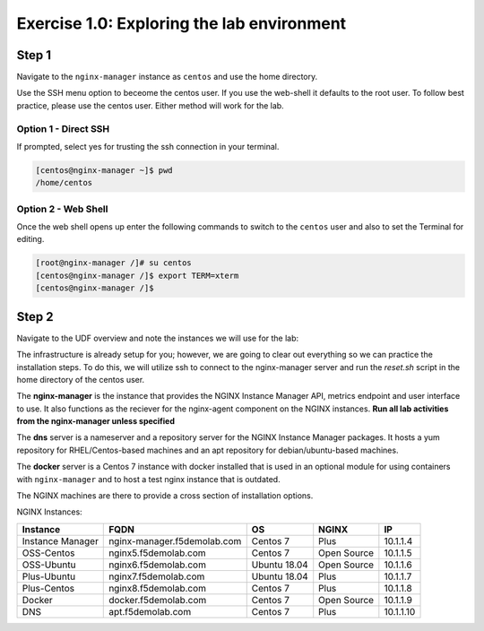 .. _1.0-explore:

Exercise 1.0: Exploring the lab environment
###########################################

Step 1
------

Navigate to the ``nginx-manager`` instance as ``centos`` and use the home directory.

Use the SSH menu option to beceome the centos user.  If you use the web-shell it 
defaults to the root user.  To follow best practice, please use the centos user.
Either method will work for the lab.

Option 1 - Direct SSH
=====================

.. image:: ./UDF-select-ssh.png

If prompted, select yes for trusting the ssh connection in your terminal.

.. image:: ./UDF-ssh.png

.. code-block:: shell-session

   [centos@nginx-manager ~]$ pwd
   /home/centos

Option 2 - Web Shell
====================

.. image:: ./UDF-select-webshell.png

Once the web shell opens up enter the following commands to switch to the 
``centos`` user and also to set the Terminal for editing.

.. code-block:: shell-session

   [root@nginx-manager /]# su centos                                                                                      
   [centos@nginx-manager /]$ export TERM=xterm
   [centos@nginx-manager /]$ 

.. image:: ./UDF-webshell.png

Step 2
------

Navigate to the UDF overview and note the instances we will use for the lab:

The infrastructure is already setup for you; however, we are going to clear 
out everything so we can practice the installation steps.  To do this, we 
will utilize ssh to connect to the nginx-manager server and run the 
`reset.sh` script in the home directory of the centos user.

The **nginx-manager** is the instance that provides the NGINX Instance Manager 
API, metrics endpoint and user interface to use.  It also functions as the 
reciever for the nginx-agent component on the NGINX instances.
**Run all lab activities from the nginx-manager unless specified**

The **dns** server is a nameserver and a repository server for the NGINX 
Instance Manager packages.  It hosts a yum repository for RHEL/Centos-based 
machines and an apt repository for debian/ubuntu-based machines.

The **docker** server is a Centos 7 instance with docker installed that 
is used in an optional module for using containers with ``nginx-manager`` 
and to host a test nginx instance that is outdated.

The NGINX machines are there to provide a cross section of installation 
options.

NGINX Instances:

+------------------+-----------------------------+--------------+-------------+-----------+
|   **Instance**   |             FQDN            |      OS      |    NGINX    |     IP    |
+==================+=============================+==============+=============+===========+
| Instance Manager | nginx-manager.f5demolab.com | Centos 7     | Plus        | 10.1.1.4  |
+------------------+-----------------------------+--------------+-------------+-----------+
| OSS-Centos       | nginx5.f5demolab.com        | Centos 7     | Open Source | 10.1.1.5  |
+------------------+-----------------------------+--------------+-------------+-----------+
| OSS-Ubuntu       | nginx6.f5demolab.com        | Ubuntu 18.04 | Open Source | 10.1.1.6  |
+------------------+-----------------------------+--------------+-------------+-----------+
| Plus-Ubuntu      | nginx7.f5demolab.com        | Ubuntu 18.04 | Plus        | 10.1.1.7  |
+------------------+-----------------------------+--------------+-------------+-----------+
| Plus-Centos      | nginx8.f5demolab.com        | Centos 7     | Plus        | 10.1.1.8  |
+------------------+-----------------------------+--------------+-------------+-----------+
| Docker           | docker.f5demolab.com        | Centos 7     | Open Source | 10.1.1.9  |
+------------------+-----------------------------+--------------+-------------+-----------+
| DNS              | apt.f5demolab.com           | Centos 7     | Plus        | 10.1.1.10 |
+------------------+-----------------------------+--------------+-------------+-----------+


